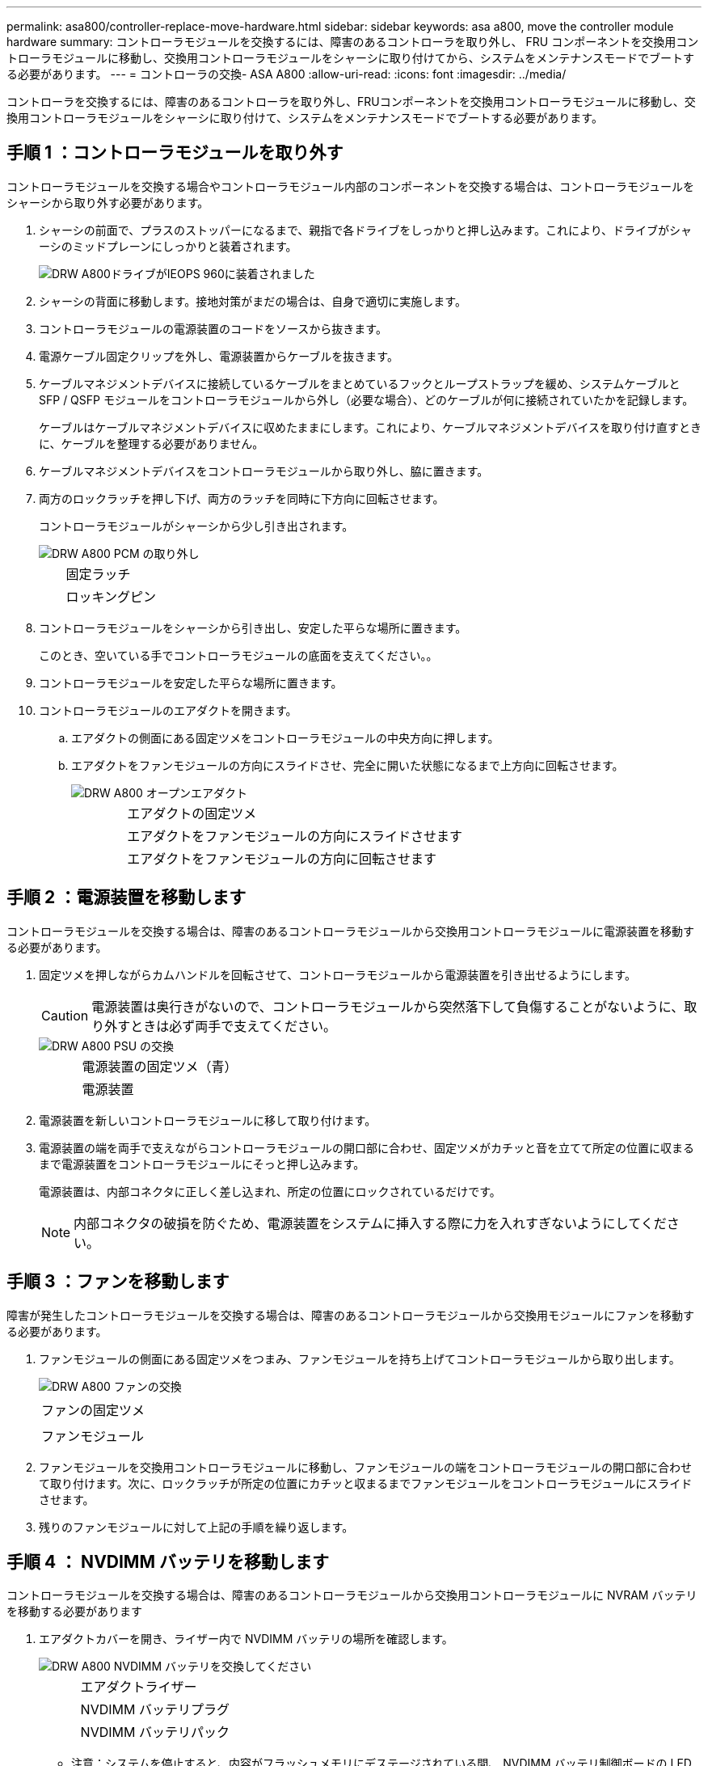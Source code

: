 ---
permalink: asa800/controller-replace-move-hardware.html 
sidebar: sidebar 
keywords: asa a800, move the controller module hardware 
summary: コントローラモジュールを交換するには、障害のあるコントローラを取り外し、 FRU コンポーネントを交換用コントローラモジュールに移動し、交換用コントローラモジュールをシャーシに取り付けてから、システムをメンテナンスモードでブートする必要があります。 
---
= コントローラの交換- ASA A800
:allow-uri-read: 
:icons: font
:imagesdir: ../media/


[role="lead"]
コントローラを交換するには、障害のあるコントローラを取り外し、FRUコンポーネントを交換用コントローラモジュールに移動し、交換用コントローラモジュールをシャーシに取り付けて、システムをメンテナンスモードでブートする必要があります。



== 手順 1 ：コントローラモジュールを取り外す

コントローラモジュールを交換する場合やコントローラモジュール内部のコンポーネントを交換する場合は、コントローラモジュールをシャーシから取り外す必要があります。

. シャーシの前面で、プラスのストッパーになるまで、親指で各ドライブをしっかりと押し込みます。これにより、ドライブがシャーシのミッドプレーンにしっかりと装着されます。
+
image::../media/drw_a800_drive_seated_IEOPS-960.svg[DRW A800ドライブがIEOPS 960に装着されました]

. シャーシの背面に移動します。接地対策がまだの場合は、自身で適切に実施します。
. コントローラモジュールの電源装置のコードをソースから抜きます。
. 電源ケーブル固定クリップを外し、電源装置からケーブルを抜きます。
. ケーブルマネジメントデバイスに接続しているケーブルをまとめているフックとループストラップを緩め、システムケーブルと SFP / QSFP モジュールをコントローラモジュールから外し（必要な場合）、どのケーブルが何に接続されていたかを記録します。
+
ケーブルはケーブルマネジメントデバイスに収めたままにします。これにより、ケーブルマネジメントデバイスを取り付け直すときに、ケーブルを整理する必要がありません。

. ケーブルマネジメントデバイスをコントローラモジュールから取り外し、脇に置きます。
. 両方のロックラッチを押し下げ、両方のラッチを同時に下方向に回転させます。
+
コントローラモジュールがシャーシから少し引き出されます。

+
image::../media/drw_a800_pcm_remove.png[DRW A800 PCM の取り外し]

+
[cols="1,4"]
|===


 a| 
image:../media/legend_icon_01.png[""]
| 固定ラッチ 


 a| 
image:../media/legend_icon_02.png[""]
 a| 
ロッキングピン

|===
. コントローラモジュールをシャーシから引き出し、安定した平らな場所に置きます。
+
このとき、空いている手でコントローラモジュールの底面を支えてください。。

. コントローラモジュールを安定した平らな場所に置きます。
. コントローラモジュールのエアダクトを開きます。
+
.. エアダクトの側面にある固定ツメをコントローラモジュールの中央方向に押します。
.. エアダクトをファンモジュールの方向にスライドさせ、完全に開いた状態になるまで上方向に回転させます。
+
image::../media/drw_a800_open_air_duct.png[DRW A800 オープンエアダクト]

+
[cols="1,4"]
|===


 a| 
image:../media/legend_icon_01.png[""]
 a| 
エアダクトの固定ツメ



 a| 
image:../media/legend_icon_02.png[""]
 a| 
エアダクトをファンモジュールの方向にスライドさせます



 a| 
image:../media/legend_icon_03.png[""]
 a| 
エアダクトをファンモジュールの方向に回転させます

|===






== 手順 2 ：電源装置を移動します

コントローラモジュールを交換する場合は、障害のあるコントローラモジュールから交換用コントローラモジュールに電源装置を移動する必要があります。

. 固定ツメを押しながらカムハンドルを回転させて、コントローラモジュールから電源装置を引き出せるようにします。
+

CAUTION: 電源装置は奥行きがないので、コントローラモジュールから突然落下して負傷することがないように、取り外すときは必ず両手で支えてください。

+
image::../media/drw_a800_replace_psu.png[DRW A800 PSU の交換]

+
[cols="1,4"]
|===


 a| 
image:../media/legend_icon_01.png[""]
| 電源装置の固定ツメ（青） 


 a| 
image:../media/legend_icon_02.png[""]
 a| 
電源装置

|===
. 電源装置を新しいコントローラモジュールに移して取り付けます。
. 電源装置の端を両手で支えながらコントローラモジュールの開口部に合わせ、固定ツメがカチッと音を立てて所定の位置に収まるまで電源装置をコントローラモジュールにそっと押し込みます。
+
電源装置は、内部コネクタに正しく差し込まれ、所定の位置にロックされているだけです。

+

NOTE: 内部コネクタの破損を防ぐため、電源装置をシステムに挿入する際に力を入れすぎないようにしてください。





== 手順 3 ：ファンを移動します

障害が発生したコントローラモジュールを交換する場合は、障害のあるコントローラモジュールから交換用モジュールにファンを移動する必要があります。

. ファンモジュールの側面にある固定ツメをつまみ、ファンモジュールを持ち上げてコントローラモジュールから取り出します。
+
image::../media/drw_a800_replace_fan.png[DRW A800 ファンの交換]

+
|===


 a| 
image:../media/legend_icon_01.png[""]
| ファンの固定ツメ 


 a| 
image:../media/legend_icon_02.png[""]
 a| 
ファンモジュール

|===
. ファンモジュールを交換用コントローラモジュールに移動し、ファンモジュールの端をコントローラモジュールの開口部に合わせて取り付けます。次に、ロックラッチが所定の位置にカチッと収まるまでファンモジュールをコントローラモジュールにスライドさせます。
. 残りのファンモジュールに対して上記の手順を繰り返します。




== 手順 4 ： NVDIMM バッテリを移動します

コントローラモジュールを交換する場合は、障害のあるコントローラモジュールから交換用コントローラモジュールに NVRAM バッテリを移動する必要があります

. エアダクトカバーを開き、ライザー内で NVDIMM バッテリの場所を確認します。
+
image::../media/drw_a800_nvdimm_battery_replace.png[DRW A800 NVDIMM バッテリを交換してください]

+
[cols="1,4"]
|===


 a| 
image:../media/legend_icon_01.png[""]
| エアダクトライザー 


 a| 
image:../media/legend_icon_02.png[""]
 a| 
NVDIMM バッテリプラグ



 a| 
image:../media/legend_icon_03.png[""]
 a| 
NVDIMM バッテリパック

|===
+
* 注意：システムを停止すると、内容がフラッシュメモリにデステージされている間、 NVDIMM バッテリ制御ボードの LED が点滅します。デステージが完了すると LED は消灯します。

. バッテリプラグの場所を確認し、バッテリプラグ前面のクリップを押してプラグをソケットから外し、バッテリケーブルをソケットから抜きます。
. バッテリを持ち上げてエアダクトとコントローラモジュールから取り出します。
. バッテリパックを交換用コントローラモジュールに移し、 NVDIMM エアダクトに取り付けます。
+
.. バッテリパックをスロットに挿入し、バッテリパックをしっかりと押し下げて所定の位置に固定します。
.. バッテリプラグをライザーソケットに接続し、プラグが所定の位置に固定されたことを確認します。






== 手順 5 ： PCIe ライザーを取り外します

コントローラの交換プロセスの一環として、障害のあるコントローラモジュールから PCIe モジュールを取り外す必要があります。NVDIMM と DIMM を交換用コントローラモジュールに移動したら、 PCIe モジュールを交換用コントローラモジュールの同じ場所に取り付ける必要があります。

. PCIe ライザーをコントローラモジュールから取り外します。
+
.. PCIe カード内の SFP モジュールまたは QSFP モジュールを取り外します。
.. ライザーの左側にあるライザーロックラッチをファンモジュールの方に引き上げます。
+
ライザーがコントローラモジュールからわずかに持ち上がります。

.. ライザーを持ち上げ、ファンの方に動かしてライザーの金属板の縁がコントローラモジュールの端に接触しないようにします。次に、ライザーを持ち上げてコントローラモジュールから取り外し、安定した平らな場所に置きます。
+
image::../media/drw_a800_riser_2_3_remove.png[DRW A800 ライザー 2 3 を取り外します]

+
[cols="1,4"]
|===


 a| 
image:../media/legend_icon_01.png[""]
| エアダクト 


 a| 
image:../media/legend_icon_02.png[""]
 a| 
ライザー 1 （左）、 2 （中央）、 3 （右）のロックラッチ

|===


. 障害のあるコントローラモジュールの残りのライザーに対して前述の手順を繰り返します。
. 交換用コントローラの空のライザーについても同じ手順を繰り返し、ライザーを取り外します。




== 手順 6 ：システム DIMM を移動します

DIMM を移動するには、障害のあるコントローラの DIMM の場所を確認し、 DIMM を交換用コントローラに移動して、特定の手順を実行します。

. DIMM を交換用コントローラモジュールに正しい向きで挿入できるように、ソケット内の DIMM の向きをメモします。
. DIMM の両側にある 2 つのツメをゆっくり押し開いて DIMM をスロットから外し、そのままスライドさせてスロットから取り出します。
+

NOTE: DIMM 回路基板のコンポーネントに力が加わらないように、 DIMM の両端を慎重に持ちます。

. DIMM を取り付けるスロットの位置を確認します。
. DIMM をスロットに対して垂直に挿入します。
+
DIMM のスロットへの挿入にはある程度の力が必要です。簡単に挿入できない場合は、 DIMM をスロットに正しく合わせてから再度挿入してください。

+

NOTE: DIMM がスロットにまっすぐ差し込まれていることを目で確認してください。

. DIMM の両端のノッチにツメがかかるまで、 DIMM の上部を慎重にしっかり押し込みます。
. 残りの DIMM についても、上記の手順を繰り返します。




== 手順 7 ： NVDIMM を移動します

NVDIMM を移動するには、障害のあるコントローラの NVDIMM の場所を確認し、 NVDIMM を交換用コントローラに移動して、特定の手順を実行します。

. コントローラモジュールで NVDIMM の場所を確認します。
+
image::../media/drw_a800_no_risers_nvdimm_move.png[DRW A800 ： NVDIMM が移動しません]

+
[cols="1,4"]
|===


 a| 
image:../media/legend_icon_01.png[""]
| エアダクト 


 a| 
image:../media/legend_icon_02.png[""]
 a| 
NVDIMM

|===
. NVDIMM を交換用コントローラモジュールに正しい向きで挿入できるように、ソケット内の NVDIMM の向きをメモします。
. NVDIMM の両側にある 2 つのツメをゆっくり押し開いて NVDIMM をスロットから外し、そのままスライドさせてソケットから取り出し、脇に置きます。
+

NOTE: NVDIMM 回路基板のコンポーネントに力が加わらないように、 NVDIMM の両端を慎重に持ちます。

. NVDIMM を取り付けるスロットの場所を確認します。
. NVDIMM をスロットに対して垂直に挿入します。
+
NVDIMM のスロットへの挿入にはある程度の力が必要です。簡単に挿入できない場合は、 NVDIMM をスロットに正しく合わせてから再度挿入してください。

+

NOTE: NVDIMM がスロットにまっすぐ差し込まれていることを目で確認してください。

. NVDIMM の両端のノッチにツメがかかるまで、 NVDIMM の上部を慎重にしっかり押し込みます。
. 上記の手順を繰り返して、もう一方の NVDIMM を移動します。




== 手順 8 ：ブートメディアを移動します

AFF A800 にはブートメディアデバイスが 1 つあります。障害のあるコントローラからコントローラを移動し、 _replacement _controller に取り付ける必要があります。

ブートメディアはライザー 3 の下にあります。

. ブートメディアの場所を確認します。
+
image::../media/drw_a800_pcm_replace_only_boot_media.png[DRW A800 PCM は、ブートメディアのみを交換します]

+
[cols="1,4"]
|===


 a| 
image:../media/legend_icon_01.png[""]
| エアダクト 


 a| 
image:../media/legend_icon_02.png[""]
 a| 
ライザー 3



 a| 
image:../media/legend_icon_03.png[""]
 a| 
No.1 プラスドライバ



 a| 
image:../media/legend_icon_04.png[""]
 a| 
ブートメディアのネジ



 a| 
image:../media/legend_icon_05.png[""]
 a| 
ブートメディア

|===
. コントローラモジュールからブートメディアを取り外します。
+
.. ブートメディアを固定しているネジを No.1 プラスドライバを使用して外し、ネジを安全な場所に置きます。
.. ブートメディアの両側を持ってゆっくりと回し、ソケットからまっすぐに引き出して脇に置きます。


. 新しいコントローラモジュールにブートメディアを移して取り付けます。
+
.. ブートメディアの端をソケットケースに合わせ、ソケットに対して垂直にゆっくりと押し込みます。
.. ブートメディアをマザーボードの方に回転させます。
.. ネジでブートメディアをマザーボードに固定します。
+
ネジを締め付けすぎないでください。ブートメディアが破損する可能性があります。







== 手順 9 ： PCIe ライザーを取り付けます

DIMM 、 NVDIMM 、およびブートメディアを移動したあとで、 PCIe ライザーを交換用コントローラモジュールに取り付けます。

. 交換用コントローラモジュールにライザーを取り付けます。
+
.. ライザーの縁をコントローラモジュールの金属板の下側に合わせます。
.. コントローラモジュールのピンにライザーを合わせ、コントローラモジュールに差し込みます。
.. ロックラッチを下に動かして、ロックされるまでクリックします。
+
ロックされたロックラッチはライザー上部と水平になり、ライザーがコントローラモジュールに垂直に装着されます。

.. PCIe カードから取り外したすべての SFP モジュールまたは QSFP モジュールを再度取り付けます。


. 残りの PCIe ライザーに対して前述の手順を繰り返します。




== 手順 10 ：コントローラモジュールを取り付ける

障害のあるコントローラモジュールから交換用コントローラモジュールにすべてのコンポーネントを移動したら、交換用コントローラモジュールをシャーシに取り付け、メンテナンスモードでブートする必要があります。

. まだ行っていない場合は、エアダクトを閉じます。
+
.. エアダクトをコントローラモジュールまで下げます。
.. カチッという音がして固定ツメが所定の位置に収まるまで、エアダクトをライザーの方向にスライドさせます。
.. エアダクトが正しく取り付けられ、所定の位置に固定されていることを確認します。
+
image::../media/drw_a700s_close_air_duct.png[DRW a700s 閉エアダクト]

+
[cols="1,4"]
|===


 a| 
image:../media/legend_icon_01.png[""]
| 固定ツメ 


 a| 
image:../media/legend_icon_02.png[""]
 a| 
スライドプランジャ

|===


. コントローラモジュールの端をシャーシの開口部に合わせ、コントローラモジュールをシステムに半分までそっと押し込みます。
+

NOTE: 指示があるまでコントローラモジュールをシャーシに完全に挿入しないでください。

. システムにアクセスして以降のセクションのタスクを実行できるように、管理ポートとコンソールポートのみをケーブル接続します。
+

NOTE: 残りのケーブルは、この手順の後半でコントローラモジュールに接続します。

. コントローラモジュールの再取り付けを完了します。
+
.. コントローラモジュールをシャーシに挿入し、ミッドプレーンまでしっかりと押し込んで完全に装着します。
+
コントローラモジュールが完全に装着されると、ロックラッチが上がります。

+

NOTE: コネクタの破損を防ぐため、コントローラモジュールをスライドしてシャーシに挿入する際に力を入れすぎないでください。

+
コントローラモジュールは、シャーシに完全に装着されるとすぐにブートを開始します。ブートプロセスを中断できるように準備しておきます。

.. ロックラッチを上に回転させてロックピンが外れるように傾け、ロックされるまで下げます。
.. Ctrl キーを押しながら C キーを押して ' 通常の起動プロセスを中断します


. システムケーブルとトランシーバモジュールをコントローラモジュールに接続し、ケーブルマネジメントデバイスを再度取り付けます。
. 電源装置に電源ケーブルを接続し、電源ケーブルの固定クリップを再度取り付けます。
+

NOTE: システムにDC電源装置が搭載されている場合は、電源装置ケーブルの蝶ネジがしっかりと締まっていることを確認します。


